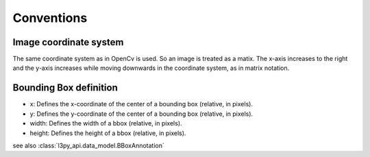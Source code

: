 Conventions
*******************


Image coordinate system
=======================
The same coordinate system as in OpenCv is used. So an image is treated as a matix.
The x-axis increases to the right and the y-axis increases while moving downwards
in the coordinate system, as in matrix notation.

Bounding Box definition
=======================
* x: Defines the x-coordinate of the center of a bounding box (relative, in pixels).
* y: Defines the y-coordinate of the center of a bounding box (relative, in pixels).
* width: Defines the width of a bbox (relative, in pixels).
* height: Defines the height of a bbox (relative, in pixels).
see also :class:`l3py_api.data_model.BBoxAnnotation`
